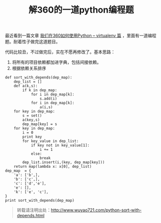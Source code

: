 #+BLOG: wuyao721
#+OPTIONS: toc:nil num:nil todo:nil pri:nil tags:nil ^:nil TeX:nil
#+CATEGORY: 
#+PERMALINK: python-sort-with-depends
#+TAGS: python, linux
#+DESCRIPTION:
#+TITLE: 解360的一道python编程题

最近看到一篇文章 [[http://blogs.360.cn/blog/how-360-uses-python-1-virtualenv/][我们在360如何使用Python – virtualenv 篇]] ，里面有一道编程题。耐着性子做完这道题目。

#+begin_html
<!--more--> 
#+end_html


代码比较丑，不过做完后，实在不愿再修改了。基本思路：
  1. 将所有的项目依赖都加进字典，包括间接依赖。
  2. 根据依赖关系排序

: def sort_with_depends(dep_map):
:     dep_list = []
:     def a(k,s):
:         if k in dep_map:
:             for i in dep_map[k]:
:                 s.add(i)
:             for i in dep_map[k]:
:                 a(i,s)
:     for key in dep_map:
:         s = set()
:         a(key,s)
:         dep_map[key] = s
:     for key in dep_map:
:         i = 0
:         print key
:         for key_value in dep_list:
:             if key not in key_value[1]:
:                 i += 1
:             else:
:                 break
:         dep_list.insert(i,(key, dep_map[key]))
:     return map(lambda x: x[0], dep_list)
: dep_map  = {
:     'a': ['b',],
:     'b': ['c',],
:     'c': ['d','e'],
:     'e': [],
:     'k': ['e', 'c'],
: }
: print sort_with_depends(dep_map)

#+begin_quote
转载请注明出处：[[http://www.wuyao721.com/python-sort-with-depends.html]]
#+end_quote
